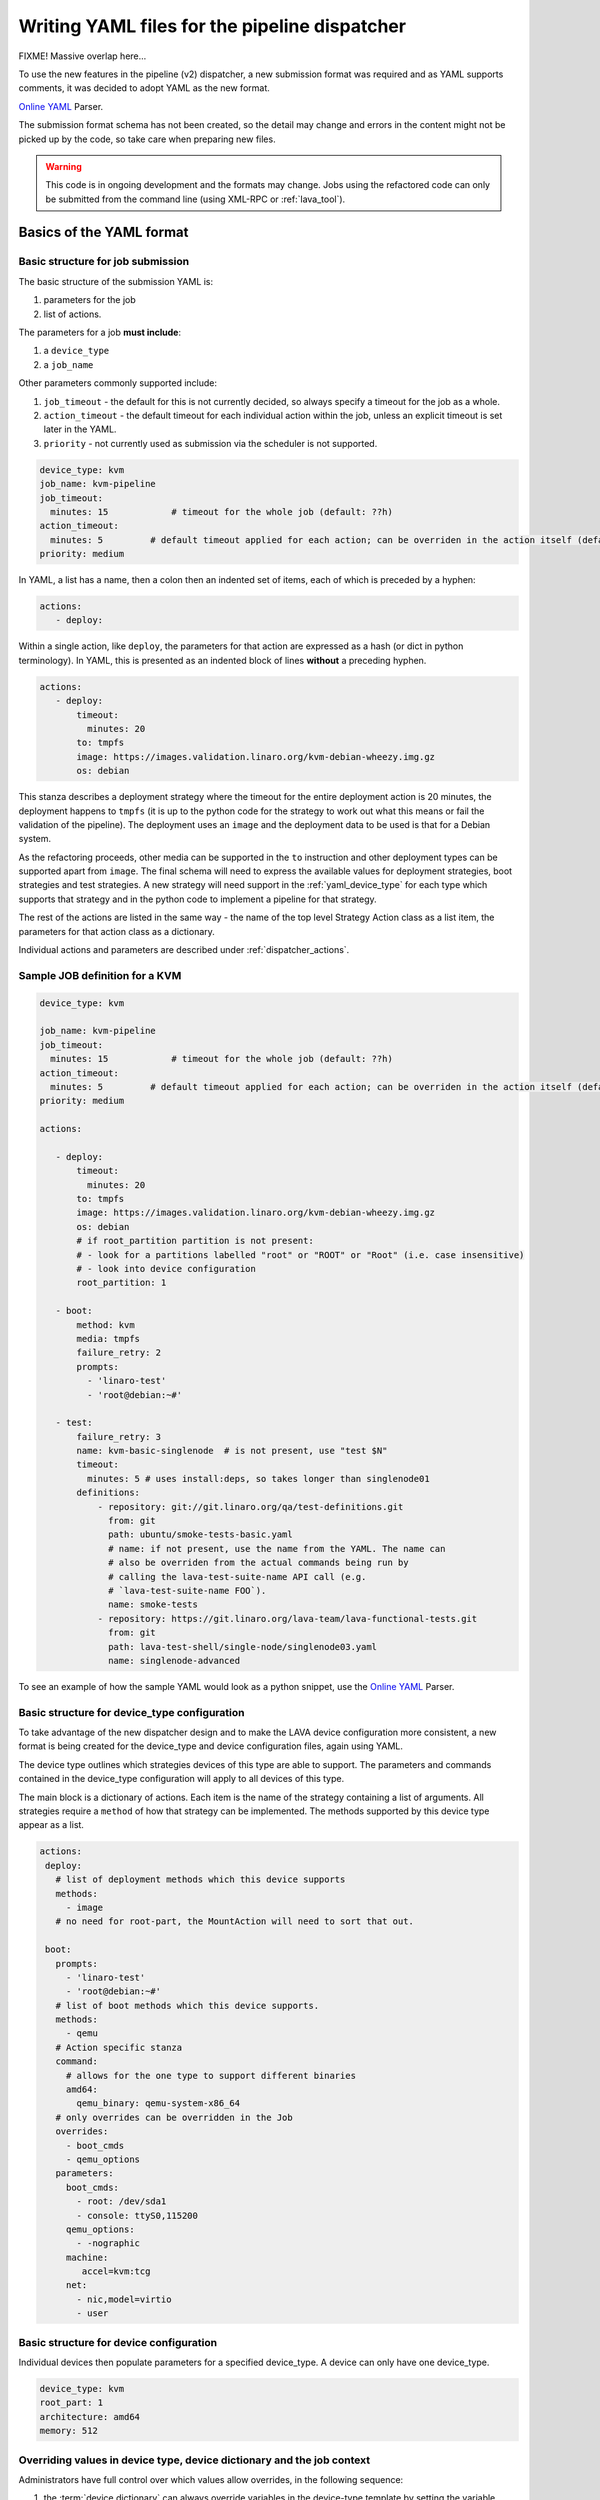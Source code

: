 .. _dispatcher_yaml:

Writing YAML files for the pipeline dispatcher
##############################################

FIXME! Massive overlap here...

To use the new features in the pipeline (v2) dispatcher, a new
submission format was required and as YAML supports comments, it was
decided to adopt YAML as the new format.

`Online YAML`_ Parser.

.. _Online YAML: http://yaml-online-parser.appspot.com/

The submission format schema has not been created, so the detail may
change and errors in the content might not be picked up by the code,
so take care when preparing new files.

.. warning:: This code is in ongoing development and the formats may
             change. Jobs using the refactored code can only be
             submitted from the command line (using XML-RPC or :ref:`lava_tool`).

.. _yaml_job:

Basics of the YAML format
*************************

Basic structure for job submission
==================================

The basic structure of the submission YAML is:

#. parameters for the job
#. list of actions.

The parameters for a job **must include**:

#. a ``device_type``
#. a ``job_name``

Other parameters commonly supported include:

#. ``job_timeout`` - the default for this is not currently decided, so
   always specify a timeout for the job as a whole.
#. ``action_timeout`` - the default timeout for each individual action
   within the job, unless an explicit timeout is set later in the YAML.
#. ``priority`` - not currently used as submission via the scheduler is
   not supported.

.. code-block:: yaml

 device_type: kvm
 job_name: kvm-pipeline
 job_timeout:
   minutes: 15            # timeout for the whole job (default: ??h)
 action_timeout:
   minutes: 5         # default timeout applied for each action; can be overriden in the action itself (default: ?h)
 priority: medium

In YAML, a list has a name, then a colon then an indented set of
items, each of which is preceded by a hyphen:

.. code-block:: yaml

 actions:
    - deploy:

Within a single action, like ``deploy``, the parameters for that
action are expressed as a hash (or dict in python terminology). In
YAML, this is presented as an indented block of lines **without** a
preceding hyphen.

.. code-block:: yaml

 actions:
    - deploy:
        timeout:
          minutes: 20
        to: tmpfs
        image: https://images.validation.linaro.org/kvm-debian-wheezy.img.gz
        os: debian

This stanza describes a deployment strategy where the timeout for the
entire deployment action is 20 minutes, the deployment happens to ``tmpfs``
(it is up to the python code for the strategy to work out what this means
or fail the validation of the pipeline). The deployment uses an ``image``
and the deployment data to be used is that for a Debian system.

As the refactoring proceeds, other media can be supported in the ``to``
instruction and other deployment types can be supported apart from
``image``. The final schema will need to express the available values
for deployment strategies, boot strategies and test strategies. A new
strategy will need support in the :ref:`yaml_device_type` for each
type which supports that strategy and in the python code to implement
a pipeline for that strategy.

The rest of the actions are listed in the same way - the name of the
top level Strategy Action class as a list item, the parameters for
that action class as a dictionary.

Individual actions and parameters are described under :ref:`dispatcher_actions`.

Sample JOB definition for a KVM
===============================

.. code-block:: yaml

 device_type: kvm

 job_name: kvm-pipeline
 job_timeout:
   minutes: 15            # timeout for the whole job (default: ??h)
 action_timeout:
   minutes: 5         # default timeout applied for each action; can be overriden in the action itself (default: ?h)
 priority: medium

 actions:

    - deploy:
        timeout:
          minutes: 20
        to: tmpfs
        image: https://images.validation.linaro.org/kvm-debian-wheezy.img.gz
        os: debian
        # if root_partition partition is not present:
        # - look for a partitions labelled "root" or "ROOT" or "Root" (i.e. case insensitive)
        # - look into device configuration
        root_partition: 1

    - boot:
        method: kvm
        media: tmpfs
        failure_retry: 2
        prompts:
          - 'linaro-test'
          - 'root@debian:~#'

    - test:
        failure_retry: 3
        name: kvm-basic-singlenode  # is not present, use "test $N"
        timeout:
          minutes: 5 # uses install:deps, so takes longer than singlenode01
        definitions:
            - repository: git://git.linaro.org/qa/test-definitions.git
              from: git
              path: ubuntu/smoke-tests-basic.yaml
              # name: if not present, use the name from the YAML. The name can
              # also be overriden from the actual commands being run by
              # calling the lava-test-suite-name API call (e.g.
              # `lava-test-suite-name FOO`).
              name: smoke-tests
            - repository: https://git.linaro.org/lava-team/lava-functional-tests.git
              from: git
              path: lava-test-shell/single-node/singlenode03.yaml
              name: singlenode-advanced

To see an example of how the sample YAML would look as a python snippet,
use the `Online YAML`_ Parser.

.. _yaml_device_type:

Basic structure for device_type configuration
=============================================

To take advantage of the new dispatcher design and to make the LAVA
device configuration more consistent, a new format is being created for
the device_type and device configuration files, again using YAML.

The device type outlines which strategies devices of this type are able
to support. The parameters and commands contained in the device_type
configuration will apply to all devices of this type.

The main block is a dictionary of actions. Each item is the name of the
strategy containing a list of arguments. All strategies require a
``method`` of how that strategy can be implemented. The methods supported
by this device type appear as a list.

.. code-block:: yaml

 actions:
  deploy:
    # list of deployment methods which this device supports
    methods:
      - image
    # no need for root-part, the MountAction will need to sort that out.

  boot:
    prompts:
      - 'linaro-test'
      - 'root@debian:~#'
    # list of boot methods which this device supports.
    methods:
      - qemu
    # Action specific stanza
    command:
      # allows for the one type to support different binaries
      amd64:
        qemu_binary: qemu-system-x86_64
    # only overrides can be overridden in the Job
    overrides:
      - boot_cmds
      - qemu_options
    parameters:
      boot_cmds:
        - root: /dev/sda1
        - console: ttyS0,115200
      qemu_options:
        - -nographic
      machine:
         accel=kvm:tcg
      net:
        - nic,model=virtio
        - user

.. _yaml_device:

Basic structure for device configuration
========================================

Individual devices then populate parameters for a specified device_type.
A device can only have one device_type.

.. code-block:: yaml

 device_type: kvm
 root_part: 1
 architecture: amd64
 memory: 512

.. _override_support:

Overriding values in device type, device dictionary and the job context
=======================================================================

Administrators have full control over which values allow overrides, in
the following sequence:

#. the :term:`device dictionary` can always override variables in the device-type template
   by setting the variable name to a new value.
#. the job definition **can** override the device dictionary if the device dictionary has
   no value set for that variable.
#. job definition can be **allowed** to override a variable from the device dictionary
   **only** if the device type template specifically allows this by allowing a variable
   from the job context to override a variable from the device dictionary **and only**
   if the variable name in the job context differs from the name used in the device dictionary.
#. Variables which should never be overridden can be included as simple text in the
   device type template **or** always defined in the device dictionary for all devices
   of that type. Remember to :ref:`essential_components`.

Where there is no sane default available for a device type template, the validation of the
pipeline **must** invalidate a job submission which results in a missing value.

Currently, these override rules are not clearly visible from the UI, this will change as
development continues.

Device type templates exist as files in :file:`/etc/lava-server/dispatcher-config/device-types`
and can be modified by the local administrators without losing changes when the packages are
updated.

Device dictionaries exist in the database of the instance and can be modified from the command
line on the server - typically this will require ``sudo``. See :ref:`developer_access_to_django_shell`.

Example One
-----------

For a device dictionary containing::

 {% set console_device: '/dev/ttyO0' %}

The job is unable to set an override using the same variable name, so this
will fail to set :file:`/dev/ttyAMX0`:

.. code-block:: yaml

 context:
   console_device: /dev/ttyAMX0

The final device configuration for that job will use :file:`/dev/ttyO0`.

Example Two
-----------

If the device dictionary contains no setting for ``console_device``, then
the job context value can override the device type template default:

.. code-block:: yaml

 context:
   console_device: /dev/ttyAMX0

The final device configuration for that job will use :file:`/dev/ttyAMX0`.

Example Three
-------------

If the device type template supports a specific job context variable, the job
can override the device dictionary. If the device type template contains::

 {% set mac_address = tftp_mac_address | default(mac_address) %}

The device dictionary can set::

 {% set mac_address: '00:01:73:69:5A:EF' %}

If the job context sets:

.. code-block:: yaml

 context:
   tftp_mac_address: 'FF:01:00:69:AA:CC'

Then the final device configuration for that job will use::

 'TFTP on MAC Address: FF:01:00:69:AA:CC'

If the job context does not define ``tftp_mac_address``, the final device
configuration for that job will use::

 'TFTP on MAC Address: 00:01:73:69:5A:EF'

This mechanism holds for variables set by the base template as well::

 {% set base_nfsroot_args = nfsroot_args | default(base_nfsroot_args) %}

Pipeline Device Configuration
=============================

Device configuration is a combination of the :term:`device dictionary`
and the :term:`device type` template. A sample :term:`device
dictionary` (jinja2 child template syntax) for nexus 10 will look like the following::

 {% extends 'nexus10.jinja2' %}
 {% set adb_serial_number = 'R32D300FRYP' %}
 {% set fastboot_serial_number = 'R32D300FRYP' %}
 {% set adb_command = 'adb -s R32D300FRYP' %}
 {% set fastboot_command = 'fastboot -s R32D300FRYP' %}
 {% set connection_command = 'adb -s R32D300FRYP shell' %}
 {% set soft_reboot_command = 'adb -s R32D300FRYP reboot bootloader' %}

The corresponding :term:`device type` template for nexus 10 is as
follows::

 {% extends 'base.jinja2' %}
 {% block body %}
 device_type: nexus10
 adb_serial_number: {{ adb_serial_number|default('0000000000') }}
 fastboot_serial_number: {{ fastboot_serial_number|default('0000000000') }}

 {% block vland %}
 {# skip the parameters dict at top level #}
 {% endblock %}

 actions:
   deploy:
     methods:
       fastboot:
     connections:
       serial:
       adb:
   boot:
     connections:
       adb:
     methods:
       fastboot:

 {% endblock %}

The :term:`device type` template extends `base.jinja2` which is the base
template used by all devices and has logic to replace some of the
values provided in the :term:`device dictionary`. For example, the
following lines within `base.yaml` will add connection command to the
device::

 {% if connection_command %}
 commands:
     connect: {{ connection_command }}
 {% endif %}

See :file:`/etc/lava-server/dispatcher-config/device-types/base.yaml
for the complete content of `base.yaml`

The above :term:`device dictionary` and the :term:`device type`
template are combined together in order to form the device
configuration which will look like the following for a nexus 10
device:

.. code-block:: yaml

 commands:
     connect: adb -s R32D300FRYP shell
     soft_reboot: adb -s R32D300FRYP reboot bootloader
     adb_command: adb -s R32D300FRYP
     fastboot_command: fastboot -s R32D300FRYP
 device_type: nexus10
 adb_serial_number: R32D300FRYP
 fastboot_serial_number: R32D300FRYP


 actions:
   deploy:
     methods:
       fastboot:
     connections:
       serial:
       adb:
   boot:
     connections:
       adb:
     methods:
       fastboot:

 timeouts:
   actions:
     apply-overlay-image:
       seconds: 120
     umount-retry:
       seconds: 45
     lava-test-shell:
       seconds: 30
     power_off:
       seconds: 5
   connections:
     uboot-retry:
       seconds: 60

Use the following :ref:`lava_tool <lava_tool>` command to get the
device configuration in the command line::

  lava-tool get-pipeline-device-config http://localhost/RPC2 qemu01

which will download the device configuration to a file called
`qemu01_config.yaml`, alternatively the following command can be used
in order to print the device configuration to stdout::

  lava-tool get-pipeline-device-config http://localhost/RPC2 qemu01 --stdout

Viewing the Device Dictionary
=============================

On scheduler device detail page
-------------------------------
The current :term:`device dictionary` content is available on the
scheduler device detail page, under the `Configuration` property as a
link called `Device Dictionary`, e.g. for a device called ``qemu01``,
the URL to view this page would be ``/scheduler/device/qemu01/``.

On Job Description Tab
----------------------
The information from :term:`device dictionary` is also available from
the ``Job Description`` tab of a pipeline device. On the job details
page e.g. https://staging.validation.linaro.org/scheduler/job/136847
click on ``Job Description`` tab, in which the first section gives
information about the device.

As Admin
--------

#. See :ref:`viewing_device_dictionary_content`
#. See also :ref:`updating_device_dictionary_using_xmlrpc`

.. _mapping_dispatcher_actions:

Dispatcher actions
******************

.. _mapping_yaml_to_code:

Mapping deployment actions to the python code
=============================================

#. See also :ref:`code_flow`
#. Start at the parser. Ensure that the parser can find the top level
   Strategy (the ``name`` in ``action_data``).
#. If a specific strategy class exists and is included in the parser,
   the Strategy class will be initialised with the current pipeline
   using the ``select`` classmethod of the strategy. Only subclasses
   of the Strategy class will be considered in the selection. The
   subclasses exist in the actions/ directory in a sub-directory named
   after the strategy and a python file named after the particular
   method.
#. The ``accepts`` classmethod of the Strategy subclass determines
   whether this subclass will be used for this job. Subclasses need to
   be imported into the parser to be considered. (``pylint`` will
   complain, so mark these import lines to disable ``unused-import``.)
#. The initialisation of the Strategy subclass instantiates the top-level
   Action for this Strategy.
#. The named Action then populates an internal pipeline when the Strategy
   subclass adds the top-level Action to the job pipeline.
#. Actions cascade, adding more internal pipelines and more Actions until
   the Strategy is complete. The Action instantiating the internal
   pipeline should generally be constrained to just that task as this
   makes it easier to implement RetryActions and other logical classes.
#. The parser moves on to the next Strategy.
#. If the parser has no explicit Strategy support, it will attempt to
   ``find`` an Action subclass which matches the requested strategy.
   This support may be removed once more strategies and Action
   sub-classes are defined.

Deployment actions
==================

Supported methods
-----------------

.. _image:

#. **image**

    An image deployment involves downloading the image and applying a
    LAVA overlay to the image using loopback mounts. The LAVA overlay
    includes scripts to automate the tests and the test definitions
    supplied to the ``test`` strategy.

   Example code block:

   .. code-block:: yaml

    - deploy:
        timeout:
          minutes: 20
        to: tmpfs
        image: https://images.validation.linaro.org/kvm-debian-wheezy.img.gz
        os: debian
        # if root_partition partition is not present:
        # - look for a partitions labelled "root" or "ROOT" or "Root" (i.e. case insensitive)
        # - look into device configuration
        root_partition: 1

Boot actions
============

Supported methods
-----------------

#. **kvm**

   The KVM method uses QEMU to boot an image which has been downloaded
   and had a LAVA overlay applied using an :ref:`Image <image>` deployment.

   Example code block:

   .. code-block:: yaml

       - boot:
        method: kvm
        media: tmpfs
        failure_retry: 2
        prompts:
          - 'linaro-test'
          - 'root@debian:~#'



Test actions
============

Currently, there is only one Test strategy and the method for
distinguishing between this and any later strategy has not been
finalised.

Example code block:

.. code-block:: yaml

    - test:
        failure_retry: 3
        name: kvm-basic-singlenode  # is not present, use "test $N"
        # only s, m & h are supported.
        timeout:
          minutes: 5 # uses install:deps, so takes longer than singlenode01
        definitions:
            - repository: git://git.linaro.org/qa/test-definitions.git
              from: git
              path: ubuntu/smoke-tests-basic.yaml
              # name: if not present, use the name from the YAML. The name can
              # also be overriden from the actual commands being run by
              # calling the lava-test-suite-name API call (e.g.
              # `lava-test-suite-name FOO`).
              name: smoke-tests
            - repository: https://git.linaro.org/lava-team/lava-functional-tests.git
              from: git
              path: lava-test-shell/single-node/singlenode03.yaml
              name: singlenode-advanced


Metadata
========

This is an optional parameter that can be added to any YAML job definition.
It takes a list of ``key: value`` arguments which can be used later to query
the test results and find similar jobs (incoming features).

Example:

.. code-block:: yaml

    metadata:
        foo: bar
        bar: foo


Submit actions
==============

There is no submit action in the pipeline. Results are transmitted live
from any class in the pipeline with support for declaring a result.

There is no meta-format for the results, results are based on the test
job and do not exist without reference to the test job.

